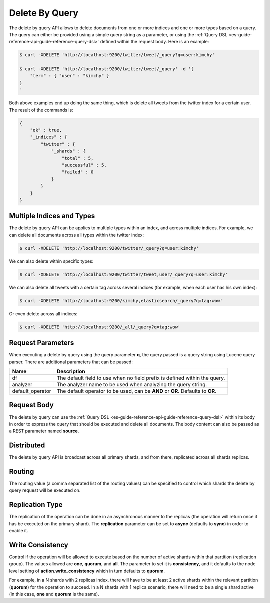 .. _es-guide-reference-api-delete-by-query:

===============
Delete By Query
===============

The delete by query API allows to delete documents from one or more indices and one or more types based on a query. The query can either be provided using a simple query string as a parameter, or using the :ref:`Query DSL <es-guide-reference-api-guide-reference-query-dsl>`  defined within the request body. Here is an example:


.. code-block:: js

    $ curl -XDELETE 'http://localhost:9200/twitter/tweet/_query?q=user:kimchy'
    
    $ curl -XDELETE 'http://localhost:9200/twitter/tweet/_query' -d '{
        "term" : { "user" : "kimchy" }
    }
    '


Both above examples end up doing the same thing, which is delete all tweets from the twitter index for a certain user. The result of the commands is:


.. code-block:: js


    {
        "ok" : true,
        "_indices" : {
            "twitter" : { 
                "_shards" : {
                    "total" : 5,
                    "successful" : 5,
                    "failed" : 0
                }
            }
        }
    }


Multiple Indices and Types
==========================

The delete by query API can be applies to multiple types within an index, and across multiple indices. For example, we can delete all documents across all types within the twitter index:


.. code-block:: js

    $ curl -XDELETE 'http://localhost:9200/twitter/_query?q=user:kimchy'


We can also delete within specific types:


.. code-block:: js

    $ curl -XDELETE 'http://localhost:9200/twitter/tweet,user/_query?q=user:kimchy'


We can also delete all tweets with a certain tag across several indices (for example, when each user has his own index):


.. code-block:: js

    $ curl -XDELETE 'http://localhost:9200/kimchy,elasticsearch/_query?q=tag:wow'


Or even delete across all indices:


.. code-block:: js

    $ curl -XDELETE 'http://localhost:9200/_all/_query?q=tag:wow'


Request Parameters
==================

When executing a delete by query using the query parameter **q**, the query passed is a query string using Lucene query parser. There are additional parameters that can be passed:


==================  ==================================================================================
 Name                Description                                                                      
==================  ==================================================================================
df                   The default field to use when no field prefix is defined within the query.       
analyzer             The analyzer name to be used when analyzing the query string.                    
default_operator     The default operator to be used, can be **AND** or **OR**. Defaults to **OR**.   
==================  ==================================================================================

Request Body
============

The delete by query can use the :ref:`Query DSL <es-guide-reference-api-guide-reference-query-dsl>`  within its body in order to express the query that should be executed and delete all documents. The body content can also be passed as a REST parameter named **source**.


Distributed
===========

The delete by query API is broadcast across all primary shards, and from there, replicated across all shards replicas.


Routing
=======

The routing value (a comma separated list of the routing values) can be specified to control which shards the delete by query request will be executed on.


Replication Type
================

The replication of the operation can be done in an asynchronous manner to the replicas (the operation will return once it has be executed on the primary shard). The **replication** parameter can be set to **async** (defaults to **sync**) in order to enable it.


Write Consistency
=================

Control if the operation will be allowed to execute based on the number of active shards within that partition (replication group). The values allowed are **one**, **quorum**, and **all**. The parameter to set it is **consistency**, and it defaults to the node level setting of **action.write_consistency** which in turn defaults to **quorum**.


For example, in a N shards with 2 replicas index, there will have to be at least 2 active shards within the relevant partition (**quorum**) for the operation to succeed. In a N shards with 1 replica scenario, there will need to be a single shard active (in this case, **one** and **quorum** is the same).

